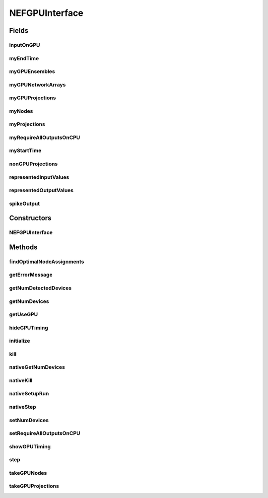 .. java:import:: java.util ArrayList

.. java:import:: java.util Arrays

.. java:import:: java.util List

.. java:import:: ca.nengo.math.impl MultiLevelKLNetworkPartitioner

.. java:import:: ca.nengo.model Node

.. java:import:: ca.nengo.model Origin

.. java:import:: ca.nengo.model PlasticNodeTermination

.. java:import:: ca.nengo.model Projection

.. java:import:: ca.nengo.model RealOutput

.. java:import:: ca.nengo.model SimulationMode

.. java:import:: ca.nengo.model Termination

.. java:import:: ca.nengo.model Units

.. java:import:: ca.nengo.model.impl EnsembleTermination

.. java:import:: ca.nengo.model.impl NetworkArrayImpl

.. java:import:: ca.nengo.model.impl NetworkImpl

.. java:import:: ca.nengo.model.impl NetworkImpl.OriginWrapper

.. java:import:: ca.nengo.model.impl NetworkImpl.TerminationWrapper

.. java:import:: ca.nengo.model.impl RealOutputImpl

.. java:import:: ca.nengo.model.nef NEFEnsemble

.. java:import:: ca.nengo.model.nef.impl DecodedOrigin

.. java:import:: ca.nengo.model.nef.impl DecodedTermination

.. java:import:: ca.nengo.model.nef.impl NEFEnsembleImpl

.. java:import:: ca.nengo.model.neuron.impl LIFSpikeGenerator

.. java:import:: ca.nengo.model.neuron.impl SpikingNeuron

NEFGPUInterface
===============

.. java:package:: ca.nengo.util.impl
   :noindex:

.. java:type:: public class NEFGPUInterface

   Allows running NEFEnsembles on the GPU. Passes the ensemble data to the GPU through a native function. Passes input to the GPU each step and stores the output from the GPU in the appropriate locations.

   :author: Eric Crawford

Fields
------
inputOnGPU
^^^^^^^^^^

.. java:field::  boolean[][] inputOnGPU
   :outertype: NEFGPUInterface

myEndTime
^^^^^^^^^

.. java:field:: protected float myEndTime
   :outertype: NEFGPUInterface

myGPUEnsembles
^^^^^^^^^^^^^^

.. java:field:: protected NEFEnsembleImpl[] myGPUEnsembles
   :outertype: NEFGPUInterface

myGPUNetworkArrays
^^^^^^^^^^^^^^^^^^

.. java:field:: protected Node[] myGPUNetworkArrays
   :outertype: NEFGPUInterface

myGPUProjections
^^^^^^^^^^^^^^^^

.. java:field:: protected Projection[] myGPUProjections
   :outertype: NEFGPUInterface

myNodes
^^^^^^^

.. java:field:: protected Node[] myNodes
   :outertype: NEFGPUInterface

myProjections
^^^^^^^^^^^^^

.. java:field:: protected Projection[] myProjections
   :outertype: NEFGPUInterface

myRequireAllOutputsOnCPU
^^^^^^^^^^^^^^^^^^^^^^^^

.. java:field:: protected boolean myRequireAllOutputsOnCPU
   :outertype: NEFGPUInterface

myStartTime
^^^^^^^^^^^

.. java:field:: protected float myStartTime
   :outertype: NEFGPUInterface

nonGPUProjections
^^^^^^^^^^^^^^^^^

.. java:field:: protected Projection[] nonGPUProjections
   :outertype: NEFGPUInterface

representedInputValues
^^^^^^^^^^^^^^^^^^^^^^

.. java:field::  float[][][] representedInputValues
   :outertype: NEFGPUInterface

representedOutputValues
^^^^^^^^^^^^^^^^^^^^^^^

.. java:field::  float[][][] representedOutputValues
   :outertype: NEFGPUInterface

spikeOutput
^^^^^^^^^^^

.. java:field::  float[][] spikeOutput
   :outertype: NEFGPUInterface

Constructors
------------
NEFGPUInterface
^^^^^^^^^^^^^^^

.. java:constructor:: public NEFGPUInterface(boolean interactive)
   :outertype: NEFGPUInterface

Methods
-------
findOptimalNodeAssignments
^^^^^^^^^^^^^^^^^^^^^^^^^^

.. java:method:: public static int[] findOptimalNodeAssignments(Node[] nodes, Projection[] projections, int numPartitions)
   :outertype: NEFGPUInterface

   Used when there are multiple GPU's running a simulation. Finds a distribution of nodes to GPU's that minimizes communication between GPU's while also ensuring the number of neurons running on each GPU is relatively balanced. Note that this problem (a variant of the min bisection problem) is NP-Complete, so a heuristic is employed.

   :author: Eric Crawford
   :return: an array of integers where the value in the i'th entry denotes the partition number of the i'th node ... in the "nodes" input array

getErrorMessage
^^^^^^^^^^^^^^^

.. java:method:: public static String getErrorMessage()
   :outertype: NEFGPUInterface

getNumDetectedDevices
^^^^^^^^^^^^^^^^^^^^^

.. java:method:: public static int getNumDetectedDevices()
   :outertype: NEFGPUInterface

getNumDevices
^^^^^^^^^^^^^

.. java:method:: public static int getNumDevices()
   :outertype: NEFGPUInterface

getUseGPU
^^^^^^^^^

.. java:method:: public static boolean getUseGPU()
   :outertype: NEFGPUInterface

hideGPUTiming
^^^^^^^^^^^^^

.. java:method:: public static void hideGPUTiming()
   :outertype: NEFGPUInterface

initialize
^^^^^^^^^^

.. java:method:: public void initialize()
   :outertype: NEFGPUInterface

   Gets all the necessary data from the nodes and projections which are assigned to run on GPUss and puts it in a form appropriate for passing to the native setup function. The native setup function will create a thread for each GPU in use, process the data further until its in a form suitable for running on the GPU, and finally move all the data to the GPU. The GPU threads will be waiting for a call to nativeStep which will tell them to take a step.

   :author: Eric Crawford

kill
^^^^

.. java:method:: public void kill()
   :outertype: NEFGPUInterface

nativeGetNumDevices
^^^^^^^^^^^^^^^^^^^

.. java:method:: static native int nativeGetNumDevices()
   :outertype: NEFGPUInterface

nativeKill
^^^^^^^^^^

.. java:method:: static native void nativeKill()
   :outertype: NEFGPUInterface

nativeSetupRun
^^^^^^^^^^^^^^

.. java:method:: static native void nativeSetupRun(float[][][][] terminationTransforms, int[][] isDecodedTermination, float[][] terminationTau, float[][][] encoders, float[][][][] decoders, float[][] neuronData, int[][] projections, int[][] networkArrayData, int[][] ensembleData, int[] isSpikingEnsemble, int[] collectSpikes, int[][] outputRequiredOnCPU, float maxTimeStep, int[] deviceForNetworkArrays, int numDevicesRequested)
   :outertype: NEFGPUInterface

nativeStep
^^^^^^^^^^

.. java:method:: static native void nativeStep(float[][][] representedInput, float[][][] representedOutput, float[][] spikes, float startTime, float endTime)
   :outertype: NEFGPUInterface

setNumDevices
^^^^^^^^^^^^^

.. java:method:: public static void setNumDevices(int value)
   :outertype: NEFGPUInterface

setRequireAllOutputsOnCPU
^^^^^^^^^^^^^^^^^^^^^^^^^

.. java:method:: public void setRequireAllOutputsOnCPU(boolean require)
   :outertype: NEFGPUInterface

showGPUTiming
^^^^^^^^^^^^^

.. java:method:: public static void showGPUTiming()
   :outertype: NEFGPUInterface

step
^^^^

.. java:method:: public void step(float startTime, float endTime)
   :outertype: NEFGPUInterface

   1. Load data from terminations into "representedInputValues". 2. Call nativeStep which will run the GPU's for one step and return the results in "representedOutputValues". 3. Put the data from "representedOutputValues" into the appropriate origins.

   :author: Eric Crawford

takeGPUNodes
^^^^^^^^^^^^

.. java:method:: public Node[] takeGPUNodes(Node[] nodes)
   :outertype: NEFGPUInterface

   Finds all nodes in the given array which are supposed to execute on the GPU. Stores those nodes in myGPUNetworkArrays and returns the rest.

   :author: Eric Crawford

takeGPUProjections
^^^^^^^^^^^^^^^^^^

.. java:method:: public Projection[] takeGPUProjections(Projection[] projections)
   :outertype: NEFGPUInterface

   Finds all projections in the given array which are supposed to execute on the GPU. Stores those projections in myGPUProjections and returns the rest. takeGPUNodes should be called before this is called, since the nodes which run on the GPU determine which projections run on the GPU. (ie a projection runs on the GPU only if both its target and source run on the GPU).

   :author: Eric Crawford


